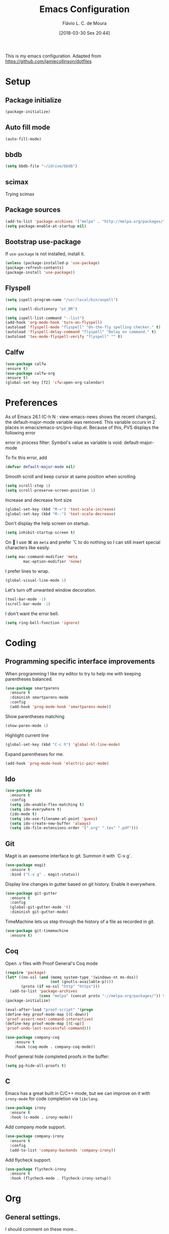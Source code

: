 #+TITLE: Emacs Configuration
#+AUTHOR: Flávio L. C. de Moura
#+TOC: true
#+DATE: [2018-03-30 Sex 20:44]

This is my emacs configuration. Adapted from https://github.com/jamiecollinson/dotfiles

* Setup

** Package initialize

#+BEGIN_SRC emacs-lisp
(package-initialize)
#+END_SRC

** Auto fill mode

#+BEGIN_SRC emacs-lisp
(auto-fill-mode)
#+END_SRC

** bbdb

#+BEGIN_SRC emacs-lisp
(setq bbdb-file "~/idrive/bbdb")
#+END_SRC

** scimax
Trying scimax
# #+BEGIN_SRC emacs-lisp
# (load "~/workspace-git/scimax/init.el")
# #+END_SRC

** Package sources

#+BEGIN_SRC emacs-lisp
(add-to-list 'package-archives '("melpa" . "http://melpa.org/packages/"))
(setq package-enable-at-startup nil)
#+END_SRC

** Bootstrap use-package

If =use-package= is not installed, install it.

#+BEGIN_SRC emacs-lisp
(unless (package-installed-p 'use-package)
(package-refresh-contents)
(package-install 'use-package))
#+END_SRC

** Flyspell 

#+BEGIN_SRC emacs-lisp
(setq ispell-program-name "/usr/local/bin/aspell")

(setq ispell-dictionary "pt_BR")

(setq ispell-list-command "--list")
(add-hook 'org-mode-hook 'turn-on-flyspell)
(autoload 'flyspell-mode "flyspell" "On-the-fly spelling checker." t)
(autoload 'flyspell-delay-command "flyspell" "Delay on command." t) 
(autoload 'tex-mode-flyspell-verify "flyspell" "" t) 
#+END_SRC

** Calfw

#+BEGIN_SRC emacs-lisp
(use-package calfw
:ensure t)
(use-package calfw-org
:ensure t)
(global-set-key [f2] 'cfw:open-org-calendar)
#+END_SRC

* Preferences 

As of Emacs 26.1 (C-h N : view-emacs-news shows the recent changes), the default-major-mode variable was removed. This variable occurs in 2 places in emacs/emacs-src/pvs-ilisp.el. Because of this, PVS displays the following error

error in process filter: Symbol's value as variable is void: default-major-mode

To fix this error, add

#+BEGIN_SRC emacs-lisp
(defvar default-major-mode nil)
#+END_SRC

Smooth scroll and keep cursor at same position when scrolling

#+BEGIN_SRC emacs-lisp
(setq scroll-step 1)
(setq scroll-preserve-screen-position 1)
#+END_SRC

Increase and decrease font size

#+BEGIN_SRC emacs-lisp
(global-set-key (kbd "M-=") 'text-scale-increase)
(global-set-key (kbd "M--") 'text-scale-decrease)
#+END_SRC

Don't display the help screen on startup.

#+BEGIN_SRC emacs-lisp
(setq inhibit-startup-screen t)
#+END_SRC

On  I use ⌘ as =meta= and prefer ⌥ to do nothing so I can still insert special characters like easily.

#+BEGIN_SRC emacs-lisp
(setq mac-command-modifier 'meta
        mac-option-modifier 'none)
#+END_SRC

I prefer lines to wrap.

#+BEGIN_SRC emacs-lisp
(global-visual-line-mode 1)
#+END_SRC

Let's turn off unwanted window decoration.

#+BEGIN_SRC emacs-lisp
(tool-bar-mode -1)
(scroll-bar-mode -1)
#+END_SRC

I don't want the error bell.

#+BEGIN_SRC emacs-lisp
(setq ring-bell-function 'ignore)
#+END_SRC

* Coding
** Programming specific interface improvements

When programming I like my editor to try to help me with keeping parentheses balanced.

#+BEGIN_SRC emacs-lisp
  (use-package smartparens
    :ensure t
    :diminish smartparens-mode
    :config
    (add-hook 'prog-mode-hook 'smartparens-mode))
#+END_SRC

Show parentheses matching

#+BEGIN_SRC emacs-lisp
(show-paren-mode 1)
#+END_SRC

Highlight current line

#+BEGIN_SRC emacs-lisp
(global-set-key (kbd "C-c h") 'global-hl-line-mode)
#+END_SRC

Expand parentheses for me.

#+BEGIN_SRC emacs-lisp
  (add-hook 'prog-mode-hook 'electric-pair-mode)
#+END_SRC

** Ido
#+BEGIN_SRC emacs-lisp
  (use-package ido
    :ensure t
    :config
    (setq ido-enable-flex-matching t)
    (setq ido-everywhere t)
    (ido-mode t)
    (setq ido-use-filename-at-point 'guess)
    (setq ido-create-new-buffer 'always)
    (setq ido-file-extensions-order '(".org" ".tex" ".pdf")))
    #+END_SRC

** Git

Magit is an awesome interface to git. Summon it with `C-x g`.

#+BEGIN_SRC emacs-lisp
  (use-package magit
    :ensure t
    :bind ("C-x g" . magit-status))
#+END_SRC

Display line changes in gutter based on git history. Enable it everywhere.

#+BEGIN_SRC emacs-lisp
  (use-package git-gutter
    :ensure t
    :config
    (global-git-gutter-mode 't)
    :diminish git-gutter-mode)
#+END_SRC

TimeMachine lets us step through the history of a file as recorded in git.

#+BEGIN_SRC emacs-lisp
  (use-package git-timemachine
    :ensure t)
#+END_SRC

** Coq
Open .v files with Proof General's Coq mode

#+BEGIN_SRC emacs-lisp
(require 'package)
(let* ((no-ssl (and (memq system-type '(windows-nt ms-dos))
                    (not (gnutls-available-p))))
       (proto (if no-ssl "http" "https")))
  (add-to-list 'package-archives
               (cons "melpa" (concat proto "://melpa.org/packages/")) t))
(package-initialize)

(eval-after-load "proof-script" '(progn
(define-key proof-mode-map [(C-down)] 
'proof-assert-next-command-interactive)
(define-key proof-mode-map [(C-up)] 
'proof-undo-last-successful-command)))
#+END_SRC

#+BEGIN_SRC emacs-lisp
(use-package company-coq
    :ensure t
    :hook (coq-mode . company-coq-mode))
#+END_SRC

Proof general hide completed proofs in the buffer:

#+BEGIN_SRC emacs-lisp
(setq pg-hide-all-proofs t)
#+END_SRC

** C

Emacs has a great built in C/C++ mode, but we can improve on it with =irony-mode= for code completion via =libclang=.

#+BEGIN_SRC emacs-lisp
  (use-package irony
    :ensure t
    :hook (c-mode . irony-mode))
#+END_SRC

Add company mode support.

#+BEGIN_SRC emacs-lisp
  (use-package company-irony
    :ensure t
    :config
    (add-to-list 'company-backends 'company-irony))
#+END_SRC

Add flycheck support.

#+BEGIN_SRC emacs-lisp
  (use-package flycheck-irony
    :ensure t
    :hook (flycheck-mode . flycheck-irony-setup))
#+END_SRC

* Org

** General settings.

I should comment on these more...

#+BEGIN_SRC emacs-lisp
(setq org-html-htmlize-output-type 'css)
(setq org-latex-pdf-process 
'("%pdflatex -interaction nonstopmode -output-directory %o %f" 
"%bibtex %b"
"%pdflatex -interaction nonstopmode -output-directory %o %f"   
"%pdflatex -interaction nonstopmode -output-directory %o %f"))
(setq org-file-apps '((auto-mode . emacs)
("\\.mm\\'" . default)
("\\.x?html?\\'" . system)
("\\.dvi\\'" . system)
("\\.pdf\\'" . "/Applications/Skim.app/Contents/MacOS/Skim %s")))
(setq org-startup-indented 'f)
(setq org-directory "~/idrive/MyOrg")
(setq org-special-ctrl-a/e 't)
(setq org-default-notes-file (concat org-directory "/notes.org"))
(define-key global-map "\C-cc" 'org-capture)
(setq org-mobile-directory "~/Dropbox/Aplicativos/MobileOrg")
(setq org-src-fontify-natively 't)
(setq org-src-tab-acts-natively t)
(setq org-src-window-setup 'current-window)
(setq org-agenda-files '("~/idrive/MyOrg"))
(setq org-todo-keywords
'((type "TODO(t)" "PROGRESS(s@/!)" "WAITING(w@/!)" "|" "CANCELLED(c)" "DONE(d)")))
(setq org-agenda-custom-commands 
'(("o" "No trabalho" tags-todo "@unb"
((org-agenda-overriding-header "UnB")))
("h" "Em casa" tags-todo "@casa"
((org-agenda-overriding-header "Casa")))))
(global-set-key (kbd "C-c a") 'org-agenda)
(global-set-key (kbd "C-c b") 'org-iswitchb)
(global-set-key (kbd "C-c l") 'org-store-link)
#+END_SRC

** OrgRef
#+BEGIN_SRC emacs-lisp
  (use-package org-ref
    :ensure t
    :config
    (setq reftex-default-bibliography '("~/idrive/bibliography/references.bib")
          org-ref-default-bibliography '("~/idrive/bibliography/references.bib")
          org-ref-bibliography-notes "~/idrive/bibliography/notes.org"
          org-ref-pdf-directory "~/idrive/bibliography/bibtex-pdfs/")
    (setq bibtex-completion-bibliography "~/idrive/bibliography/references.bib"
          bibtex-completion-library-path "~/idrive/bibliography/bibtex-pdfs"
          bibtex-completion-notes-path "~/idrive/bibliography/helm-bibtex-notes")

    ;; open pdf with system pdf viewer (works on mac)
    (setq bibtex-completion-pdf-open-function
          (lambda (fpath)
            (start-process "open" "*open*" "open" fpath))))
  (bibtex-set-dialect 'biblatex) 
  (require 'doi-utils)
#+END_SRC

** Org Journal
#+BEGIN_SRC emacs-lisp
      (use-package org-journal
        :ensure t
        :config
    (setq org-journal-dir "~/idrive/MyOrg/journal")
    (add-hook 'org-mode-hook 'turn-on-flyspell))
#+END_SRC

** Org Present
#+BEGIN_SRC emacs-lisp
(autoload 'org-present "org-present" nil t)

(eval-after-load "org-present"
  '(progn
     (add-hook 'org-present-mode-hook
               (lambda ()
                 (org-present-big)
                 (org-display-inline-images)
                 (org-present-hide-cursor)
                 (org-present-read-only)))
     (add-hook 'org-present-mode-quit-hook
               (lambda ()
                 (org-present-small)
                 (org-remove-inline-images)
                 (org-present-show-cursor)
                 (org-present-read-write)))))
#+END_SRC

** Org EDNA
#+BEGIN_SRC emacs-lisp
  (use-package org-edna
    :ensure t)
#+END_SRC

** Clocking time

#+BEGIN_SRC emacs-lisp
(setq org-clock-persist 'history)
(org-clock-persistence-insinuate)
(setq org-log-done 'time)
#+END_SRC

* Extras

** LaTeX classes

#+BEGIN_SRC emacs-lisp
(with-eval-after-load 'ox-latex
   (add-to-list 'org-latex-classes
                '("entcs"
                  "\\documentclass[9pt]{entcs}"
                  ("\\section{%s}" . "\\section*{%s}")
                  ("\\subsection{%s}" . "\\subsection*{%s}")
                  ("\\subsubsection{%s}" . "\\subsubsection*{%s}"))))
#+END_SRC

** AucTeX
#+BEGIN_SRC emacs-lisp
  (use-package tex
    :ensure auctex
    :config
    (setq TeX-PDF-mode t)
    (setq TeX-auto-save t)
    (setq TeX-parse-self t)
    (setq-default TeX-master nil))
(setenv "PATH" "/Library/TeX/texbin/:$PATH" t)
(add-hook 'LaTeX-mode-hook 'flyspell-mode)
(setq TeX-view-program-selection '((output-pdf "PDF Viewer")))
(setq TeX-view-program-list
      '(("PDF Viewer" "/Applications/Skim.app/Contents/SharedSupport/displayline -b -g %n %o %b")))

(custom-set-variables
     '(TeX-source-correlate-method 'synctex)
     '(TeX-source-correlate-mode t)
     '(TeX-source-correlate-start-server t))
#+END_SRC

** RefTeX
#+BEGIN_SRC emacs-lisp
    (use-package reftex
      :ensure t
      :config
      (setq reftex-plug-into-AUCTeX t)
      (setq reftex-use-fonts t)
      (setq reftex-toc-split-windows-fraction 0.2)
      (setq reftex-default-bibliography '("~/idrive/bibliography/references.bib"))
      (add-hook 'LaTeX-mode-hook 'turn-on-reftex))
#+END_SRC
** BibTeX
#+BEGIN_SRC emacs-lisp
(use-package bibtex
  :ensure nil
  :config
  (progn
    (setq bibtex-dialect 'biblatex
          bibtex-align-at-equal-sign t
          bibtex-text-indentation 20
          bibtex-completion-bibliography '("~/idrive/bibliography/references.bib"))))
#+END_SRC
